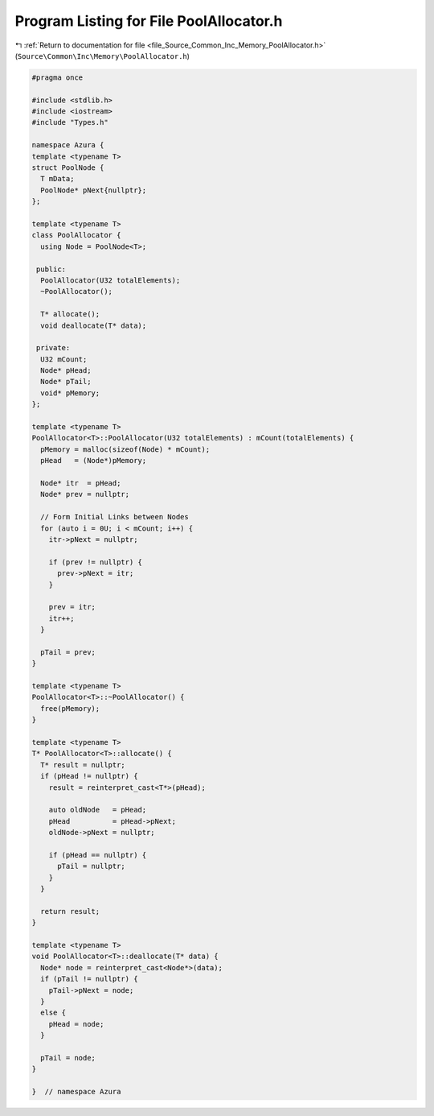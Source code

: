 
.. _program_listing_file_Source_Common_Inc_Memory_PoolAllocator.h:

Program Listing for File PoolAllocator.h
========================================

|exhale_lsh| :ref:`Return to documentation for file <file_Source_Common_Inc_Memory_PoolAllocator.h>` (``Source\Common\Inc\Memory\PoolAllocator.h``)

.. |exhale_lsh| unicode:: U+021B0 .. UPWARDS ARROW WITH TIP LEFTWARDS

.. code-block:: cpp

   #pragma once
   
   #include <stdlib.h>
   #include <iostream>
   #include "Types.h"
   
   namespace Azura {
   template <typename T>
   struct PoolNode {
     T mData;
     PoolNode* pNext{nullptr};
   };
   
   template <typename T>
   class PoolAllocator {
     using Node = PoolNode<T>;
   
    public:
     PoolAllocator(U32 totalElements);
     ~PoolAllocator();
   
     T* allocate();
     void deallocate(T* data);
   
    private:
     U32 mCount;
     Node* pHead;
     Node* pTail;
     void* pMemory;
   };
   
   template <typename T>
   PoolAllocator<T>::PoolAllocator(U32 totalElements) : mCount(totalElements) {
     pMemory = malloc(sizeof(Node) * mCount);
     pHead   = (Node*)pMemory;
   
     Node* itr  = pHead;
     Node* prev = nullptr;
   
     // Form Initial Links between Nodes
     for (auto i = 0U; i < mCount; i++) {
       itr->pNext = nullptr;
   
       if (prev != nullptr) {
         prev->pNext = itr;
       }
   
       prev = itr;
       itr++;
     }
   
     pTail = prev;
   }
   
   template <typename T>
   PoolAllocator<T>::~PoolAllocator() {
     free(pMemory);
   }
   
   template <typename T>
   T* PoolAllocator<T>::allocate() {
     T* result = nullptr;
     if (pHead != nullptr) {
       result = reinterpret_cast<T*>(pHead);
   
       auto oldNode   = pHead;
       pHead          = pHead->pNext;
       oldNode->pNext = nullptr;
   
       if (pHead == nullptr) {
         pTail = nullptr;
       }
     }
   
     return result;
   }
   
   template <typename T>
   void PoolAllocator<T>::deallocate(T* data) {
     Node* node = reinterpret_cast<Node*>(data);
     if (pTail != nullptr) {
       pTail->pNext = node;
     }
     else {
       pHead = node;
     }
   
     pTail = node;
   }
   
   }  // namespace Azura
